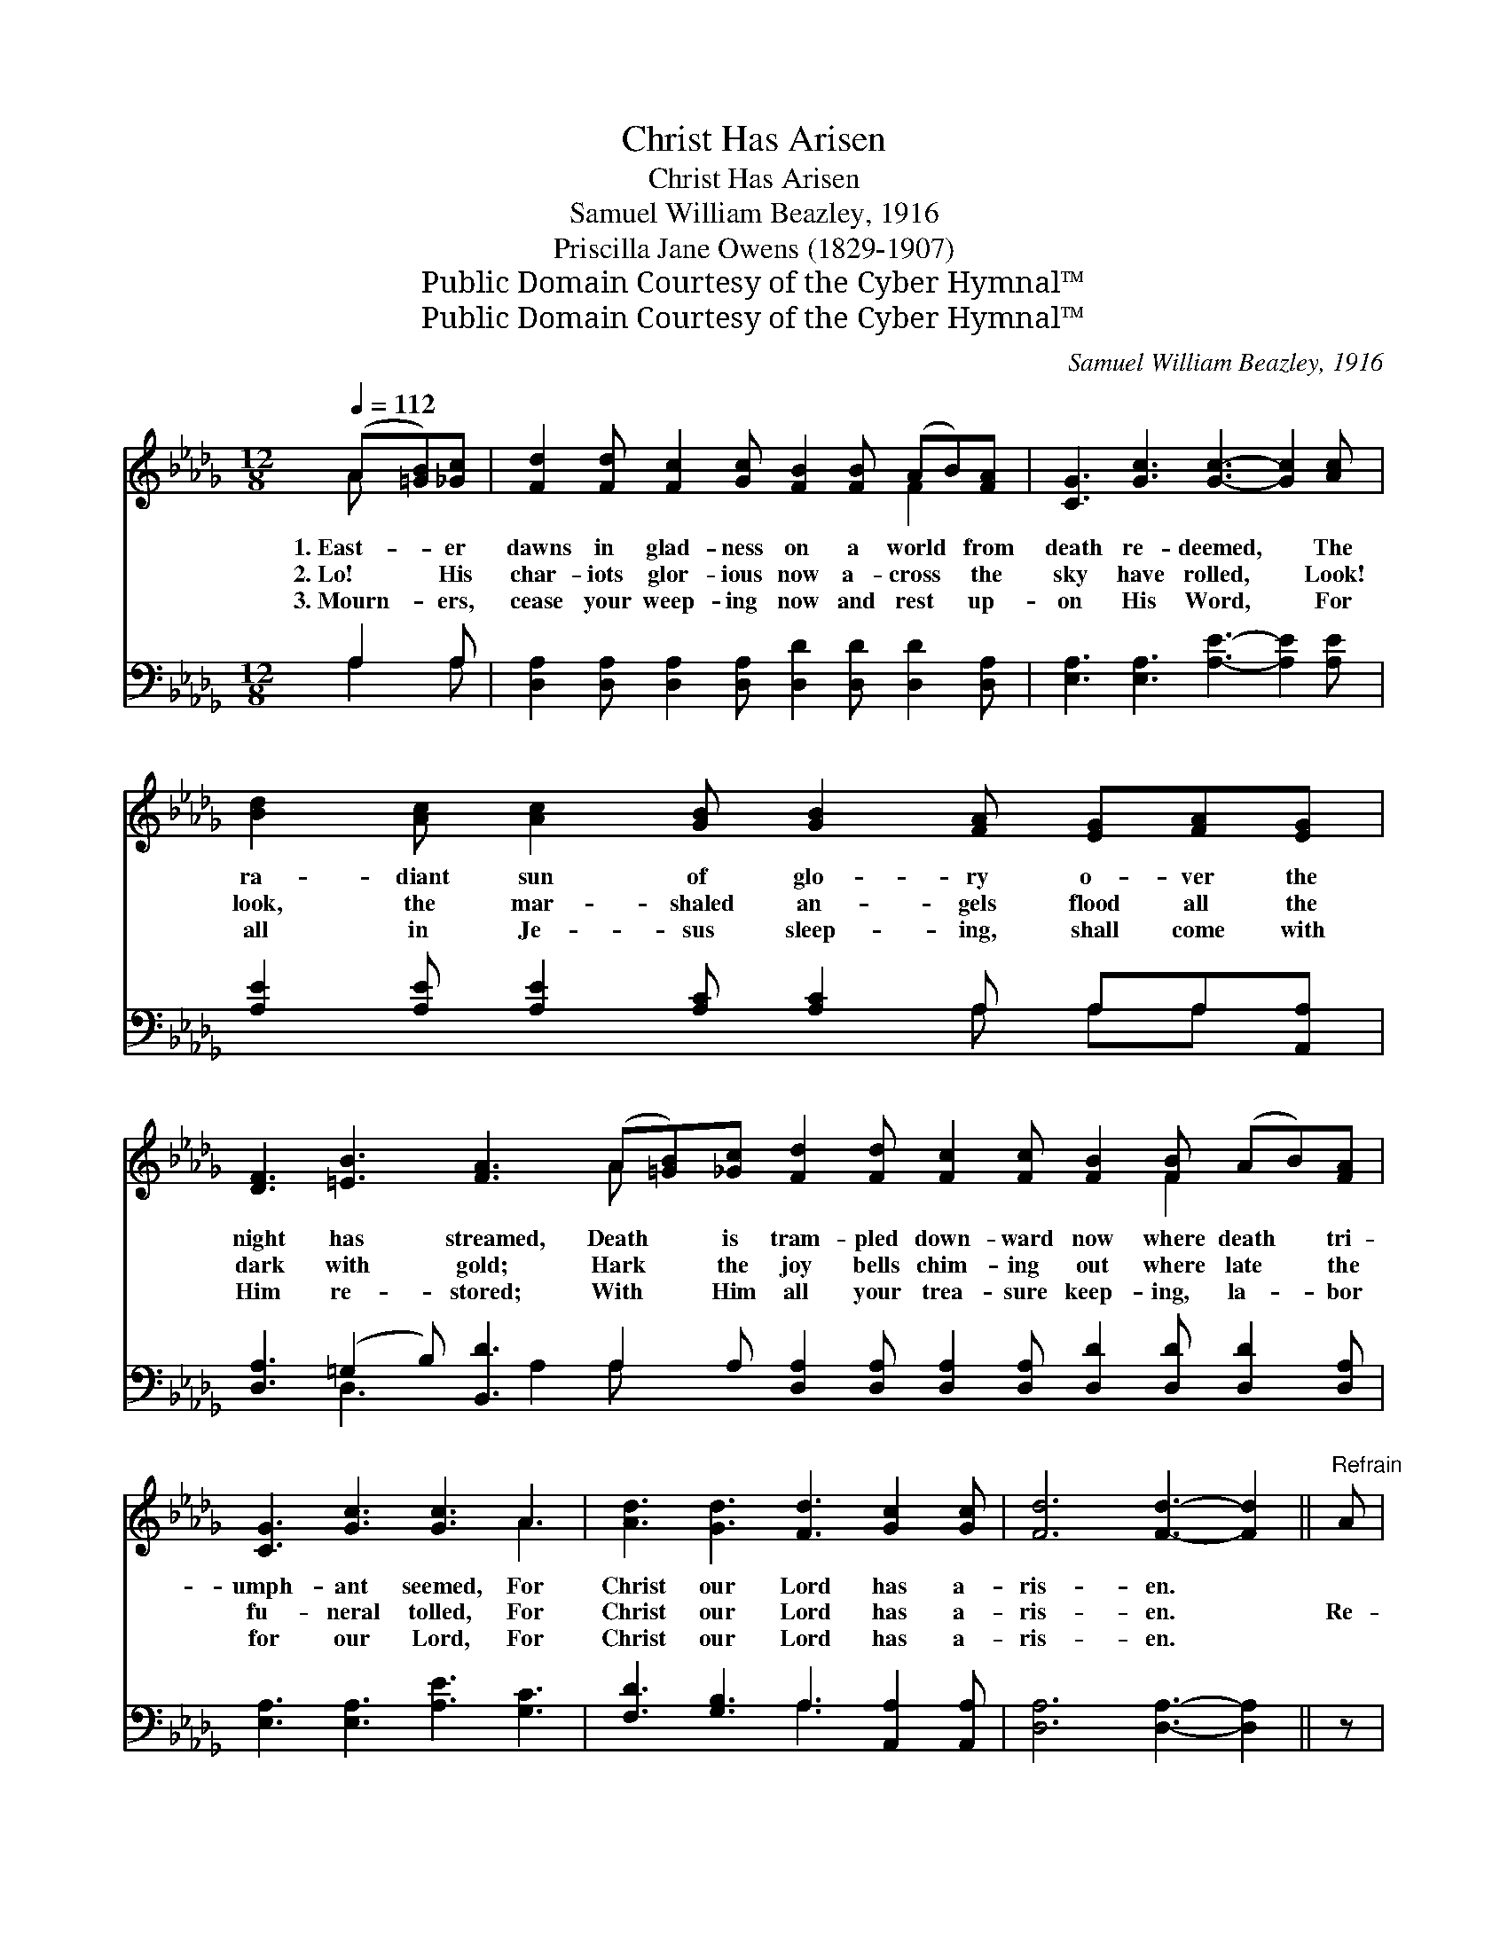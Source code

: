 X:1
T:Christ Has Arisen
T:Christ Has Arisen
T:Samuel William Beazley, 1916
T:Priscilla Jane Owens (1829-1907)
T:Public Domain Courtesy of the Cyber Hymnal™
T:Public Domain Courtesy of the Cyber Hymnal™
C:Samuel William Beazley, 1916
Z:Public Domain
Z:Courtesy of the Cyber Hymnal™
%%score ( 1 2 ) ( 3 4 )
L:1/8
Q:1/4=112
M:12/8
K:Db
V:1 treble 
V:2 treble 
V:3 bass 
V:4 bass 
V:1
 (A[=GB])[_Gc] | [Fd]2 [Fd] [Fc]2 [Gc] [FB]2 [FB] (AB)[FA] | [CG]3 [Gc]3 [Gc]3- [Gc]2 [Ac] | %3
w: 1.~East- * er|dawns in glad- ness on a world * from|death re- deemed, * The|
w: 2.~Lo! * His|char- iots glor- ious now a- cross * the|sky have rolled, * Look!|
w: 3.~Mourn- * ers,|cease your weep- ing now and rest * up-|on His Word, * For|
 [Bd]2 [Ac] [Ac]2 [GB] [GB]2 [FA] [EG][FA][EG] | %4
w: ra- diant sun of glo- ry o- ver the|
w: look, the mar- shaled an- gels flood all the|
w: all in Je- sus sleep- ing, shall come with|
 [DF]3 [=EB]3 [FA]3 (A[=GB])[_Gc] [Fd]2 [Fd] [Fc]2 [Fc] [FB]2 [FB] (AB)[FA] | %5
w: night has streamed, Death * is tram- pled down- ward now where death * tri-|
w: dark with gold; Hark * the joy bells chim- ing out where late * the|
w: Him re- stored; With * Him all your trea- sure keep- ing, la- * bor|
 [CG]3 [Gc]3 [Gc]3 A3 | [Ad]3 [Gd]3 [Fd]3 [Gc]2 [Gc] | [Fd]6 [Fd]3- [Fd]2 ||"^Refrain" A | %9
w: umph- ant seemed, For|Christ our Lord has a-|ris- en. *||
w: fu- neral tolled, For|Christ our Lord has a-|ris- en. *|Re-|
w: for our Lord, For|Christ our Lord has a-|ris- en. *||
 (z2 [Gc]2) A (z2 [Fd]2) [Fd] x2 | [Ge]2 [Gd] (cB)[Gc] [Fd]3- [Fd]2 d | %11
w: ||
w: * joice, * re-|* joice, * * the Lord * is|
w: ||
 (z2 [DB]2) d (z2 [DA]2) [DF] x2 | %12
w: |
w: * ris’n * in-|
w: |
 [CE]2 [CA] [EB]2 [EB] [Ec]3- [Ec]2 [GA] [Fd]2 [Fd] [Fc]2 [Fc] [FB]2 [FB] (AB)[FA] | %13
w: |
w: * deed! Go forth, go * forth, and bear the news with speed. Go * tell|
w: |
 [CG]3 [Gc]3 [Gc]3 A3 | [Ad]3 [Gd]3 [Fd]3 [Gc]2 [Gc] | [Fd]6 [Fd]3- [Fd]2 |] %16
w: |||
w: the ran- somed cap-|tives now from death set|free, That *|
w: |||
V:2
 A x2 | x9 F2 x | x12 | x12 | x9 A x10 F2 x2 | x9 A3 | x12 | x11 || x | c3- G x d3- F x3 | %10
 x3 G2 x7 | B3- D x A3- D x3 | x21 F2 x | x9 A3 | x12 | x11 |] %16
V:3
 A,2 A, | [D,A,]2 [D,A,] [D,A,]2 [D,A,] [D,D]2 [D,D] [D,D]2 [D,A,] | %2
 [E,A,]3 [E,A,]3 [A,E]3- [A,E]2 [A,E] | [A,E]2 [A,E] [A,E]2 [A,C] [A,C]2 A, A,A,[A,,A,] | %4
 [D,A,]3 (=G,2 B,) [B,,D]3 A,2 A, [D,A,]2 [D,A,] [D,A,]2 [D,A,] [D,D]2 [D,D] [D,D]2 [D,A,] | %5
 [E,A,]3 [E,A,]3 [A,E]3 [G,C]3 | [F,D]3 [G,B,]3 A,3 [A,,A,]2 [A,,A,] | [D,A,]6 [D,A,]3- [D,A,]2 || %8
 z | z2 [E,A,] [E,A,]2 z3 [D,A,] [D,A,]2 [D,A,] | %10
 [A,,A,]2 [A,,A,] [A,,A,]2 [A,,A,] [D,A,]3- [D,A,]2 z | z2 G, G,2 z3 [F,A,] [F,A,]2 [D,A,] | %12
 [E,A,]2 [E,A,] [E,=G,]2 [E,G,] A,3- A,2 A, [D,A,]2 [D,A,] [D,A,]2 [D,A,] [D,D]2 [D,D] [D,D]2 [D,A,] | %13
 [E,A,]3 [E,A,]3 [A,E]3 [G,C]3 | [F,D]3 [G,B,]3 A,3 [A,,A,]2 [A,,A,] | [D,A,]6 [D,A,]3- [D,A,]2 |] %16
V:4
 A,2 A, | x12 | x12 | x8 A, A,A, x | x3 D,3 x A,2 A, x14 | x12 | x6 A,3 x3 | x11 || x | x12 | x12 | %11
 x2 G, G,2 x7 | x6 A,3- A,2 A, x12 | x12 | x6 A,3 x3 | x11 |] %16


